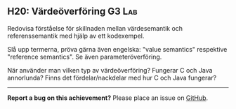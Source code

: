 #+html: <a name="20"></a>
** H20: Värdeöverföring :G3:Lab:

 #+begin_summary
 Redovisa förståelse för skillnaden mellan värdesemantik och
 referenssemantik med hjälp av ett kodexempel.
 #+end_summary

 Slå upp termerna, pröva gärna även engelska: "value semantics"
 respektive "reference semantics". Se även parameteröverföring.

 När använder man vilken typ av värdeöverföring? Fungerar C och
 Java annorlunda? Finns det fördelar/nackdelar med hur C och Java
 fungerar?



-----

*Report a bug on this achievement?* Please place an issue on [[https://github.com/IOOPM-UU/achievements/issues/new?title=Bug%20in%20achievement%20H20&body=Please%20describe%20the%20bug,%20comment%20or%20issue%20here&assignee=TobiasWrigstad][GitHub]].
